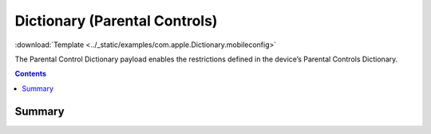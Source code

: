 .. _payloadtype-com.apple.Dictionary:

Dictionary (Parental Controls)
==============================
:download:`Template <../_static/examples/com.apple.Dictionary.mobileconfig>`

The Parental Control Dictionary payload enables the restrictions defined in the device’s Parental Controls Dictionary.

.. contents::

Summary
-------

.. pfmheader:: /_static/manifests/com.apple.Dictionary manifest.plist

